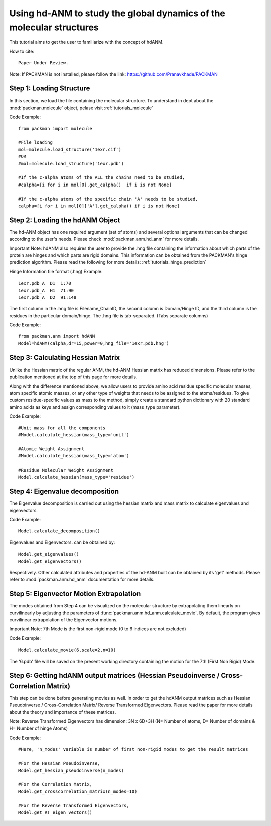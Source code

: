 .. _tutorials_hdANM:

Using hd-ANM to study the global dynamics of the molecular structures
=====================================================================

This tutorial aims to get the user to familiarize with the concept of hdANM. 

How to cite::

    Paper Under Review.


Note: If PACKMAN is not installed, please follow the link: https://github.com/Pranavkhade/PACKMAN


Step 1: Loading Structure
-------------------------

In this section, we load the file containing the molecular structure. To understand in dept about the :mod:`packman.molecule` object, pelase visit :ref:`tutorials_molecule`

Code Example::

    from packman import molecule

    #File loading 
    mol=molecule.load_structure('1exr.cif')
    #OR
    #mol=molecule.load_structure('1exr.pdb')

    #If the c-alpha atoms of the ALL the chains need to be studied,
    #calpha=[i for i in mol[0].get_calpha()  if i is not None]

    #If the c-alpha atoms of the specific chain 'A' needs to be studied,
    calpha=[i for i in mol[0]['A'].get_calpha() if i is not None]


Step 2: Loading the hdANM Object
--------------------------------

The hd-ANM object has one required argument (set of atoms) and several optional arguments that can be changed according to the user's needs. Please check :mod:`packman.anm.hd_anm` for more details.

Important Note: hdANM also requires the user to provide the .hng file containing the information about which parts of the protein are hinges and which parts are rigid domains. This information can be obtained from the PACKMAN's hinge prediction algorithm. Please read the following for more details: :ref:`tutorials_hinge_prediction`

Hinge Information file format (.hng) Example::

    1exr.pdb_A  D1  1:70
    1exr.pdb_A  H1  71:90
    1exr.pdb_A  D2  91:148

The first column in the .hng file is Filename_ChainID, the second column is Domain/Hinge ID, and the third column is the residues in the particular domain/hinge. The .hng file is tab-separated. (Tabs separate columns)

Code Example::

    from packman.anm import hdANM
    Model=hdANM(calpha,dr=15,power=0,hng_file='1exr.pdb.hng')

Step 3: Calculating Hessian Matrix
----------------------------------

Unlike the Hessian matrix of the regular ANM, the hd-ANM Hessian matrix has reduced dimensions. Please refer to the publication mentioned at the top of this page for more details.

Along with the difference mentioned above, we allow users to provide amino acid residue specific molecular masses, atom specific atomic masses, or any other type of weights that needs to be assigned to the atoms/residues. To give custom residue-specific values as mass to the method, simply create a standard python dictionary with 20 standard amino acids as keys and assign corresponding values to it (mass_type parameter).

Code Example::

    #Unit mass for all the components
    #Model.calculate_hessian(mass_type='unit')

    #Atomic Weight Assignment
    #Model.calculate_hessian(mass_type='atom')

    #Residue Molecular Weight Assignment
    Model.calculate_hessian(mass_type='residue')


Step 4: Eigenvalue decomposition
--------------------------------

The Eigenvalue decomposition is carried out using the hessian matrix and mass matrix to calculate eigenvalues and eigenvectors.

Code Example::

    Model.calculate_decomposition()

Eigenvalues and Eigenvectors. can be obtained by::

	Model.get_eigenvalues()
	Model.get_eigenvectors()

Respectively. Other calculated attributes and properties of the hd-ANM built can be obtained by its 'get' methods. Please refer to :mod:`packman.anm.hd_anm` documentation for more details.


Step 5: Eigenvector Motion Extrapolation
-----------------------------------------

The modes obtained from Step 4 can be visualized on the molecular structure by extrapolating them linearly on curvilinearly by adjusting the parameters of :func:`packman.anm.hd_anm.calculate_movie`. By default, the program gives curvilinear extrapolation of the Eigenvector motions.

Important Note: 7th Mode is the first non-rigid mode (0 to 6 indices are not excluded)

Code Example::
    
    Model.calculate_movie(6,scale=2,n=10)

The '6.pdb' file will be saved on the present working directory containing the motion for the 7th (First Non Rigid) Mode.


Step 6: Getting hdANM output matrices (Hessian Pseudoinverse / Cross-Correlation Matrix)
----------------------------------------------------------------------------------------

This step can be done before generating movies as well. In order to get the hdANM output matrices such as Hessian Pseudoinverse / Cross-Correlation Matrix/ Reverse Transformed Eigenvectors. Please read the paper for more details about the theory and importance of these matrices.

Note: Reverse Transformed Eigenvectors has dimension: 3N x 6D+3H (N= Number of atoms, D= Number of domains & H= Number of hinge Atoms)

Code Example::

    #Here, 'n_modes' variable is number of first non-rigid modes to get the result matrices

    #For the Hessian Pseudoinverse,
    Model.get_hessian_pseudoinverse(n_modes)

    #For the Correlation Matrix,
    Model.get_crosscorrelation_matrix(n_modes=10)

    #For the Reverse Transformed Eigenvectors,
    Model.get_RT_eigen_vectors()